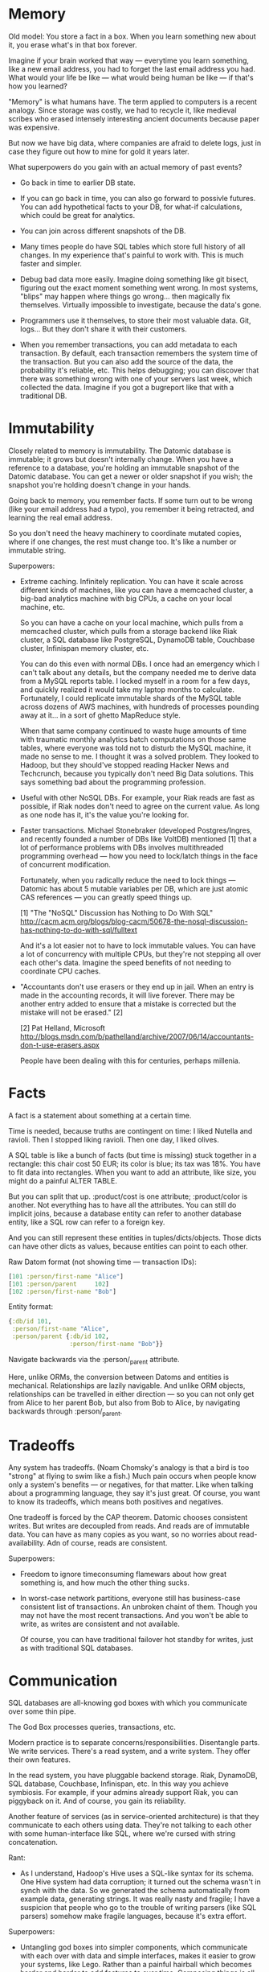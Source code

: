#+DRAWERS: CODE INSTALL

* Memory

Old model: You store a fact in a box. When you learn something new
about it, you erase what's in that box forever.

Imagine if your brain worked that way — everytime you learn something,
like a new email address, you had to forget the last email address you
had. What would your life be like — what would being human be like —
if that's how you learned?

"Memory" is what humans have. The term applied to computers is a
recent analogy. Since storage was costly, we had to recycle it, like
medieval scribes who erased intensely interesting ancient documents
because paper was expensive.

But now we have big data, where companies are afraid to delete logs,
just in case they figure out how to mine for gold it years later.

What superpowers do you gain with an actual memory of past events?

- Go back in time to earlier DB state.


- If you can go back in time, you can also go forward to possivle
  futures. You can add hypothetical facts to your DB, for what-if
  calculations, which could be great for analytics.


- You can join across different snapshots of the DB.


- Many times people do have SQL tables which store full history of all
  changes. In my experience that's painful to work with. This is much
  faster and simpler.


- Debug bad data more easily. Imagine doing something like git bisect,
  figuring out the exact moment something went wrong. In most systems,
  "blips" may happen where things go wrong... then magically fix
  themselves. Virtually impossible to investigate, because the data's
  gone.


- Programmers use it themselves, to store their most valuable
  data. Git, logs... But they don't share it with their customers.


- When you remember transactions, you can add metadata to each
  transaction. By default, each transaction remembers the system time
  of the transaction. But you can also add the source of the data, the
  probability it's reliable, etc. This helps debugging; you can
  discover that there was something wrong with one of your servers
  last week, which collected the data. Imagine if you got a bugreport
  like that with a traditional DB.


* Immutability

Closely related to memory is immutability. The Datomic database is
immutable; it grows but doesn't internally change. When you have a
reference to a database, you're holding an immutable snapshot of the
Datomic database. You can get a newer or older snapshot if you wish;
the snapshot you're holding doesn't change in your hands.

Going back to memory, you remember facts. If some turn out to be wrong
(like your email address had a typo), you remember it being retracted,
and learning the real email address.

So you don't need the heavy machinery to coordinate mutated copies,
where if one changes, the rest must change too. It's like a number or
immutable string.

Superpowers:

- Extreme caching. Infinitely replication. You can have it scale
  across different kinds of machines, like you can have a memcached
  cluster, a big-bad analytics machine with big CPUs, a cache on your
  local machine, etc.
  
  So you can have a cache on your local machine, which pulls from a
  memcached cluster, which pulls from a storage backend like Riak
  cluster, a SQL database like PostgreSQL, DynamoDB table, Couchbase
  cluster, Infinispan memory cluster, etc.

  You can do this even with normal DBs. I once had an emergency which
  I can't talk about any details, but the company needed me to derive
  data from a MySQL reports table. I locked myself in a room for a few
  days, and quickly realized it would take my laptop months to
  calculate. Fortunately, I could replicate immutable shards of the
  MySQL table across dozens of AWS machines, with hundreds of
  processes pounding away at it... in a sort of ghetto MapReduce
  style.
  
  When that same company continued to waste huge amounts of time with
  traumatic monthly analytics batch computations on those same tables,
  where everyone was told not to disturb the MySQL machine, it made no
  sense to me. I thought it was a solved problem. They looked to
  Hadoop, but they should've stopped reading Hacker News and
  Techcrunch, because you typically don't need Big Data
  solutions. This says something bad about the programming profession.


- Useful with other NoSQL DBs. For example, your Riak reads are fast
  as possible, if Riak nodes don't need to agree on the current
  value. As long as one node has it, it's the value you're looking
  for.


- Faster transactions. Michael Stonebraker (developed Postgres/Ingres,
  and recently founded a number of DBs like VoltDB) mentioned [1] that a
  lot of performance problems with DBs involves multithreaded
  programming overhead — how you need to lock/latch things in the face
  of concurrent modification. 

  Fortunately, when you radically reduce the need to lock things —
  Datomic has about 5 mutable variables per DB, which are just atomic
  CAS references — you can greatly speed things up.

  [1] "The "NoSQL" Discussion has Nothing to Do With SQL"
  http://cacm.acm.org/blogs/blog-cacm/50678-the-nosql-discussion-has-nothing-to-do-with-sql/fulltext

  And it's a lot easier not to have to lock immutable values. You can
  have a lot of concurrency with multiple CPUs, but they're not
  stepping all over each other's data. Imagine the speed benefits of
  not needing to coordinate CPU caches.


- "Accountants don't use erasers or they end up in jail.  When an
  entry is made in the accounting records, it will live forever.
  There may be another entry added to ensure that a mistake is
  corrected but the mistake will not be erased." [2]

  [2] Pat Helland, Microsoft
  http://blogs.msdn.com/b/pathelland/archive/2007/06/14/accountants-don-t-use-erasers.aspx

  People have been dealing with this for centuries, perhaps millenia.


* Facts

A fact is a statement about something at a certain time.

Time is needed, because truths are contingent on time: I liked Nutella
and ravioli. Then I stopped liking ravioli. Then one day, I liked olives.

A SQL table is like a bunch of facts (but time is missing) stuck
together in a rectangle: this chair cost 50 EUR; its color is
blue; its tax was 18%. You have to fit data into rectangles. When you
want to add an attribute, like size, you might do a painful ALTER
TABLE.

But you can split that up. :product/cost is one
attribute; :product/color is another. Not everything has to have all
the attributes. You can still do implicit joins, because a database
entity can refer to another database entity, like a SQL row can refer to
a foreign key.

And you can still represent these entities in
tuples/dicts/objects. Those dicts can have other dicts as values,
because entities can point to each other. 

Raw Datom format (not showing time — transaction IDs):
#+BEGIN_SRC clojure
[101 :person/first-name "Alice"]
[101 :person/parent     102]
[102 :person/first-name "Bob"]
#+END_SRC

Entity format:
#+BEGIN_SRC clojure
{:db/id 101,
 :person/first-name "Alice",
 :person/parent {:db/id 102,
                 :person/first-name "Bob"}}
#+END_SRC

Navigate backwards via the :person/_parent attribute. 

Here, unlike ORMs, the conversion between Datoms and entities is
mechanical. Relationships are lazily navigable. And unlike ORM
objects, relationships can be travelled in either direction — so you
can not only get from Alice to her parent Bob, but also from Bob to
Alice, by navigating backwards through :person/_parent.


* Tradeoffs

Any system has tradeoffs. (Noam Chomsky's analogy is that a bird is
too "strong" at flying to swim like a fish.) Much pain occurs when
people know only a system's benefits — or negatives, for that
matter. Like when talking about a programming language, they say it's
just great. Of course, you want to know its tradeoffs, which means
both positives and negatives.

One tradeoff is forced by the CAP theorem. Datomic chooses consistent
writes. But writes are decoupled from reads. And reads are of
immutable data. You can have as many copies as you want, so no worries
about read-availability. Adn of course, reads are consistent.

Superpowers:

- Freedom to ignore timeconsuming flamewars about how great something
  is, and how much the other thing sucks.


- In worst-case network partitions, everyone still has business-case
  consistent list of transactions. An unbroken chaint of them. Though
  you may not have the most recent transactions. And you won't be able
  to write, as writes are consistent and not available.

  Of course, you can have traditional failover hot standby for writes,
  just as with traditional SQL databases.


* Communication

SQL databases are all-knowing god boxes with which you communicate
over some thin pipe.

The God Box processes queries, transactions, etc.

Modern practice is to separate concerns/responsibilities. Disentangle
parts. We write services. There's a read system, and a write
system. They offer their own features.

In the read system, you have pluggable backend storage. Riak,
DynamoDB, SQL database, Couchbase, Infinispan, etc. In this way you
achieve symbiosis. For example, if your admins already support Riak,
you can piggyback on it. And of course, you gain its reliability.

Another feature of services (as in service-oriented architecture) is
that they communicate to each others using data. They're not talking
to each other with some human-interface like SQL, where we're cursed
with string concatenation.

Rant:

- As I understand, Hadoop's Hive uses a SQL-like syntax for its
  schema. One Hive system had data corruption; it turned out the
  schema wasn't in synch with the data. So we generated the schema
  automatically from example data, generating strings. It was really
  nasty and fragile; I have a suspicion that people who go to
  the trouble of writing parsers (like SQL parsers) somehow make
  fragile languages, because it's extra effort.

Superpowers:

- Untangling god boxes into simpler components, which communicate with
  each over with data and simple interfaces, makes it easier to grow
  your systems, like Lego. Rather than a painful hairball which
  becomes harder and harder to add features to over time. Composing
  things is all about growth.


- You can build an interface for humans on a data interface. Much
  harder to build a data interface on an interface for humans.


* Programmability

Problem with MS Windows was a strict separation between userspace and
programmerspace.

Programmability means you can examine and manipulate the
environment. Operate on various parts.

Debuggability is important. For example, if you hand datomic a list of
EAV (optionally T and whether it's an addition or retraction), you can
query that as your database. Makes unit-test mocking trivial. Easy to
play with the DB.

That means you can also use the query language (Datalog) on your own
data, completely separate from Datomic. You can do analytics without
needing to stuff it into the DB.

You can execute your own functions in queries. You're not limited to
using built-in database operators. (The only constraint is they
shouldn't have side-effects.)

You can also execute code on the transactor — the part of the system
which coordinates writes — when you want to ensure consistency. (So you
can add 1000 EUR to the absolute current account balance.)

If you don't want to use the query language they offer, you can access
the underlying index, with just as much power as the query language's
author had. So, you can scan over it efficiently.

Everything's in a data format, so you're not concatenating strings to
work with it.

And declarative interfaces lend themselves naturally to a data
description. You express what you want, and the system takes care of
the underlying details for you.

#+BEGIN_SRC clojure
;; Count the distinct cities in your DB.
(q '[:find (count ?c)
     :where [?_ :person/city ?c]]
   db)
#+END_SRC

#+BEGIN_SRC clojure
;; Does user have permission to access document?
;; (That is, do they belong to the same org?)
(q '[:find ?d
     :in $ ?u
     :where [?u :user/org ?o]
            [?d :document/org ?o]]
   db user)
#+END_SRC
